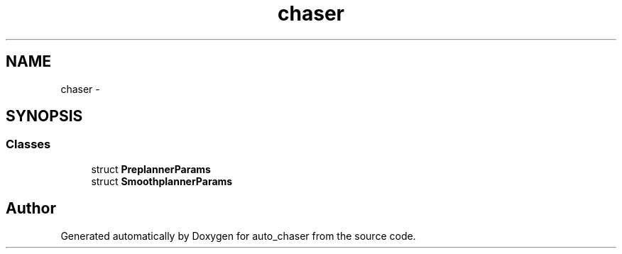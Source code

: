 .TH "chaser" 3 "Wed Apr 17 2019" "Version 1.0.0" "auto_chaser" \" -*- nroff -*-
.ad l
.nh
.SH NAME
chaser \- 
.SH SYNOPSIS
.br
.PP
.SS "Classes"

.in +1c
.ti -1c
.RI "struct \fBPreplannerParams\fP"
.br
.ti -1c
.RI "struct \fBSmoothplannerParams\fP"
.br
.in -1c
.SH "Author"
.PP 
Generated automatically by Doxygen for auto_chaser from the source code\&.
